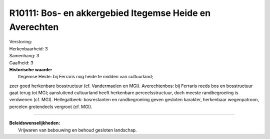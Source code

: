 R10111: Bos- en akkergebied Itegemse Heide en Averechten
========================================================

| Verstoring:

| Herkenbaarheid: 3

| Samenhang: 3

| Gaafheid: 3

| **Historische waarde:**
|  Itegemse Heide: bij Ferraris nog heide te midden van cultuurland;
zeer goed herkenbare bosstructuur (cf. Vandermaelen en MGI).
Averechtenbos: bij Ferraris reeds bos en bosstructuur gaat terug tot
MGI; aansluitend cultuurland heeft herkenbare perceelsstructuur, doch
meeste randbegroeiing is verdwenen (cf. MGI). Hellegatbeek: bosrestanten
en randbegroeiing geven gesloten karakter, herkenbaar wegenpatroon,
percelen grotendeels vergroot (cf. MGI).

--------------

| **Beleidswenselijkheden:**
|  Vrijwaren van bebouwing en behoud gesloten landschap.
